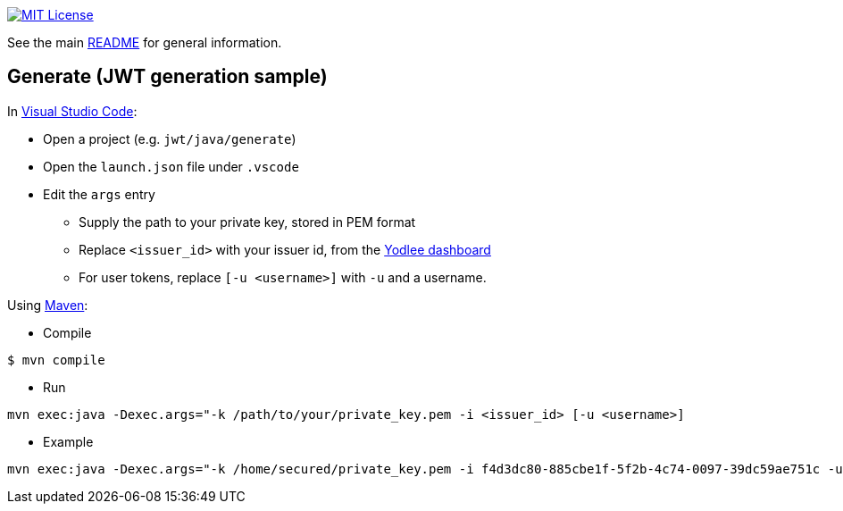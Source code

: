 :url-vscode: https://code.visualstudio.com/
:url-maven: https://maven.apache.org/
:url-yodlee-dashboard: https://developer.yodlee.com/api-dashboard
:url-license-badge: https://img.shields.io/badge/license-MIT-blue.svg

image:{url-license-badge}[MIT License, link=../README.adoc#copyright-and-license]

See the main link:../README.adoc[README] for general information.

== Generate (JWT generation sample)

In {url-vscode}[Visual Studio Code]:

* Open a project (e.g. `jwt/java/generate`)
* Open the `launch.json` file under `.vscode`
* Edit the `args` entry
** Supply the path to your private key, stored in PEM format
** Replace `<issuer_id>` with your issuer id, from the {url-yodlee-dashboard}[Yodlee dashboard]
** For user tokens, replace `[-u <username>]` with `-u` and a username.

Using {url-maven}[Maven]:

* Compile

```bash
$ mvn compile
```

* Run
```bash
mvn exec:java -Dexec.args="-k /path/to/your/private_key.pem -i <issuer_id> [-u <username>]
```

* Example

```bash
mvn exec:java -Dexec.args="-k /home/secured/private_key.pem -i f4d3dc80-885cbe1f-5f2b-4c74-0097-39dc59ae751c -u "J. D. Client""
```
